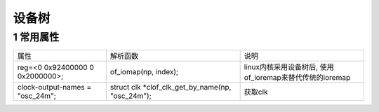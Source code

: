 设备树
=============

1 常用属性
-----------

================================ ================================================= =========================================================
属性                             解析函数                                          说明
reg=<0 0x92400000 0 0x2000000>;  of_iomap(np, index);                              linux内核采用设备树后, 使用of_ioremap来替代传统的ioremap
clock-output-names = "osc_24m";  struct clk \*clof_clk_get_by_name(np, "osc_24m"); 获取clk
================================ ================================================= =========================================================


